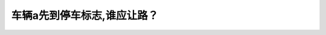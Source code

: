 .. raw:: html

   <div class="question-page">
   <div class="test-name">New加拿大BC驾照考试笔试全真模拟题2024版</div>

.. meta::
   :description: 车辆a先到停车标志,谁应让路？
   :keywords: 

.. raw:: html

   <div class="question-card">


车辆a先到停车标志,谁应让路？
==============================

.. raw:: html

   <div id="q28" class="quiz">
       <div class="option" id="q28-A" onclick="selectOption('q28', 'A', false)">
           A. 任何先到路口的车辆
       </div>
       <div class="option" id="q28-B" onclick="selectOption('q28', 'B', true)">
           B. 车辆b
       </div>
       <div class="option" id="q28-C" onclick="selectOption('q28', 'C', false)">
           C. 两部车可以同时行驶
       </div>
       <div class="option" id="q28-D" onclick="selectOption('q28', 'D', false)">
           D. 车辆a
       </div>
       <p id="q28-result" class="result"></p>
   </div>

   <hr>

.. dropdown:: ►|explanation|

   

.. raw:: html

   <div class="nav-buttons">
       <a href="q27.html" class="button">|prev_question|</a>
       <span class="page-indicator">28 / 100</span>
       <a href="q29.html" class="button">|next_question|</a>
   </div>
   </div>

   </div>
